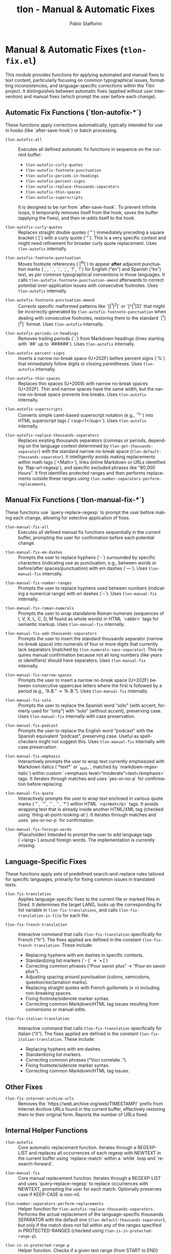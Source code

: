 #+title: tlon - Manual & Automatic Fixes
#+author: Pablo Stafforini
#+EXCLUDE_TAGS: noexport
#+language: en
#+options: ':t toc:nil author:t email:t num:t
#+startup: content
#+texinfo_header: @set MAINTAINERSITE @uref{https://github.com/tlon-team/tlon,maintainer webpage}
#+texinfo_header: @set MAINTAINER Pablo Stafforini
#+texinfo_header: @set MAINTAINEREMAIL @email{pablo@tlon.team}
#+texinfo_header: @set MAINTAINERCONTACT @uref{mailto:pablo@tlon.team,contact the maintainer}
#+texinfo: @insertcopying
* Manual & Automatic Fixes (=tlon-fix.el=)
:PROPERTIES:
:CUSTOM_ID: h:tlon-fix
:END:

This module provides functions for applying automated and manual fixes to text content, particularly focusing on common typographical issues, formatting inconsistencies, and language-specific corrections within the Tlön project. It distinguishes between automatic fixes (applied without user intervention) and manual fixes (which prompt the user before each change).

** Automatic Fix Functions (`tlon-autofix-*`)
:PROPERTIES:
:CUSTOM_ID: h:tlon-fix-autofix
:END:

These functions apply corrections automatically, typically intended for use in hooks (like `after-save-hook`) or batch processing.

#+findex: tlon-autofix-all
+ ~tlon-autofix-all~ :: Executes all defined automatic fix functions in sequence on the current buffer:
  - ~tlon-autofix-curly-quotes~
  - ~tlon-autofix-footnote-punctuation~
  - ~tlon-autofix-periods-in-headings~
  - ~tlon-autofix-percent-signs~
  - ~tlon-autofix-replace-thousands-separators~
  - ~tlon-autofix-thin-spaces~
  - ~tlon-autofix-superscripts~
  It is designed to be run from `after-save-hook`. To prevent infinite loops, it temporarily removes itself from the hook, saves the buffer (applying the fixes), and then re-adds itself to the hook.

#+findex: tlon-autofix-curly-quotes
+ ~tlon-autofix-curly-quotes~ :: Replaces straight double quotes (`"`) immediately preceding a square bracket (`[`) with a curly quote (`”`). This is a very specific context and might need refinement for broader curly quote replacement. Uses ~tlon-autofix~ internally.

#+findex: tlon-autofix-footnote-punctuation
+ ~tlon-autofix-footnote-punctuation~ :: Moves footnote references (`[^N]`) to appear *after* adjacent punctuation marks (`,`, `.`, `:`, `;`, `?`, `!`) for English ("en") and Spanish ("es") text, as per common typographical conventions in those languages. It calls ~tlon-autofix-footnote-punctuation-amend~ afterwards to correct potential over-application issues with consecutive footnotes. Uses ~tlon-autofix~ internally.

#+findex: tlon-autofix-footnote-punctuation-amend
+ ~tlon-autofix-footnote-punctuation-amend~ :: Corrects specific malformed patterns like `[[^1]^2]` or `[^[^1]2]` that might be incorrectly generated by ~tlon-autofix-footnote-punctuation~ when dealing with consecutive footnotes, restoring them to the standard `[^1][^2]` format. Uses ~tlon-autofix~ internally.

#+findex: tlon-autofix-periods-in-headings
+ ~tlon-autofix-periods-in-headings~ :: Removes trailing periods (`.`) from Markdown headings (lines starting with `##` up to `######`). Uses ~tlon-autofix~ internally.

#+findex: tlon-autofix-percent-signs
+ ~tlon-autofix-percent-signs~ :: Inserts a narrow no-break space (U+202F) before percent signs (`%`) that immediately follow digits or closing parentheses. Uses ~tlon-autofix~ internally.

#+findex: tlon-autofix-thin-spaces
+ ~tlon-autofix-thin-spaces~ :: Replaces thin spaces (U+2009) with narrow no-break spaces (U+202F). Thin and narrow spaces have the same width, but the narrow no-break space prevents line breaks. Uses ~tlon-autofix~ internally.

#+findex: tlon-autofix-superscripts
+ ~tlon-autofix-superscripts~ :: Converts simple caret-based superscript notation (e.g., `^1^`) into HTML superscript tags (`<sup>1</sup>`). Uses ~tlon-autofix~ internally.

#+findex: tlon-autofix-replace-thousands-separators
+ ~tlon-autofix-replace-thousands-separators~ :: Replaces existing thousands separators (commas or periods, depending on the language context determined by ~tlon-get-thousands-separator~) with the standard narrow no-break space (~tlon-default-thousands-separator~). It intelligently avoids making replacements within math tags (`<Math>`), links (inline Markdown or URLs identified by `ffap-url-regexp`), and specific excluded phrases like "80,000 Hours". It first identifies protected ranges and then performs replacements outside these ranges using ~tlon-number-separators-perform-replacements~.

** Manual Fix Functions (`tlon-manual-fix-*`)
:PROPERTIES:
:CUSTOM_ID: h:tlon-fix-manualfix
:END:

These functions use `query-replace-regexp` to prompt the user before making each change, allowing for selective application of fixes.

#+findex: tlon-manual-fix-all
+ ~tlon-manual-fix-all~ :: Executes all defined manual fix functions sequentially in the current buffer, prompting the user for confirmation before each potential change.

#+findex: tlon-manual-fix-em-dashes
+ ~tlon-manual-fix-em-dashes~ :: Prompts the user to replace hyphens (`-`) surrounded by specific characters (indicating use as punctuation, e.g., between words or before/after spaces/punctuation) with em dashes (`—`). Uses ~tlon-manual-fix~ internally.

#+findex: tlon-manual-fix-number-ranges
+ ~tlon-manual-fix-number-ranges~ :: Prompts the user to replace hyphens used between numbers (indicating a numerical range) with en dashes (`–`). Uses ~tlon-manual-fix~ internally.

#+findex: tlon-manual-fix-roman-numerals
+ ~tlon-manual-fix-roman-numerals~ :: Prompts the user to wrap standalone Roman numerals (sequences of I, V, X, L, C, D, M found as whole words) in HTML `<abbr>` tags for semantic markup. Uses ~tlon-manual-fix~ internally.

#+findex: tlon-manual-fix-add-thousands-separators
+ ~tlon-manual-fix-add-thousands-separators~ :: Prompts the user to insert the standard thousands separator (narrow no-break space) into numerals of four or more digits that currently lack separators (matched by ~tlon-numerals-sans-separator~). This requires manual confirmation because not all long numbers (like years or identifiers) should have separators. Uses ~tlon-manual-fix~ internally.

#+findex: tlon-manual-fix-narrow-spaces
+ ~tlon-manual-fix-narrow-spaces~ :: Prompts the user to insert a narrow no-break space (U+202F) between consecutive uppercase letters where the first is followed by a period (e.g., "A.B." -> "A. B."). Uses ~tlon-manual-fix~ internally.

#+findex: tlon-manual-fix-solo
+ ~tlon-manual-fix-solo~ :: Prompts the user to replace the Spanish word "sólo" (with accent, formerly used for "only") with "solo" (without accent), preserving case. Uses ~tlon-manual-fix~ internally with case preservation.

#+findex: tlon-manual-fix-podcast
+ ~tlon-manual-fix-podcast~ :: Prompts the user to replace the English word "podcast" with the Spanish equivalent "pódcast", preserving case. Useful as spell-checkers might not suggest this. Uses ~tlon-manual-fix~ internally with case preservation.

#+findex: tlon-manual-fix-emphasis
+ ~tlon-manual-fix-emphasis~ :: Interactively prompts the user to wrap text currently emphasized with Markdown italics (`*text*` or `_text_`, matched by `markdown-regex-italic`) within custom `<emphasis level="moderate">text</emphasis>` tags. It iterates through matches and uses `yes-or-no-p` for confirmation before replacing.

#+findex: tlon-manual-fix-quote
+ ~tlon-manual-fix-quote~ :: Interactively prompts the user to wrap text enclosed in various quote marks (`"`, `“`, `'`, `‘`, `*`) within HTML `<q>text</q>` tags. It avoids wrapping text that is already inside another HTML/XML tag (checked using `thing-at-point-looking-at`). It iterates through matches and uses `yes-or-no-p` for confirmation.

#+findex: tlon-manual-fix-foreign-words
+ ~tlon-manual-fix-foreign-words~ :: (Placeholder) Intended to prompt the user to add language tags (`<lang>`) around foreign words. The implementation is currently missing.

** Language-Specific Fixes
:PROPERTIES:
:CUSTOM_ID: h:tlon-fix-lang
:END:

These functions apply sets of predefined search-and-replace rules tailored for specific languages, primarily for fixing common issues in translated texts.

#+findex: tlon-fix-translation
+ ~tlon-fix-translation~ :: Applies language-specific fixes to the current file or marked files in Dired. It determines the target LANG, looks up the corresponding fix list variable in ~tlon-fix-translations~, and calls ~tlon-fix-translation-in-file~ for each file.

#+findex: tlon-fix-french-translation
+ ~tlon-fix-french-translation~ :: Interactive command that calls ~tlon-fix-translation~ specifically for French ("fr"). The fixes applied are defined in the constant ~tlon-fix-french-translation~. These include:
  - Replacing hyphens with em dashes in specific contexts.
  - Standardizing list markers (`- [` -> `• [`)
  - Correcting common phrases ("Pour savoir plus" -> "Pour en savoir plus").
  - Adjusting spacing around punctuation (colons, semicolons, question/exclamation marks).
  - Replacing straight quotes with French guillemets (« ») including non-breaking spaces.
  - Fixing footnote/sidenote marker syntax.
  - Correcting common Markdown/HTML tag issues resulting from conversions or manual edits.

#+findex: tlon-fix-italian-translation
+ ~tlon-fix-italian-translation~ :: Interactive command that calls ~tlon-fix-translation~ specifically for Italian ("it"). The fixes applied are defined in the constant ~tlon-fix-italian-translation~. These include:
  - Replacing hyphens with em dashes.
  - Standardizing list markers.
  - Correcting common phrases ("Voci correlate .").
  - Fixing footnote/sidenote marker syntax.
  - Correcting common Markdown/HTML tag issues.

** Other Fixes
:PROPERTIES:
:CUSTOM_ID: h:tlon-fix-other
:END:

#+findex: tlon-fix-internet-archive-urls
+ ~tlon-fix-internet-archive-urls~ :: Removes the `https://web.archive.org/web/TIMESTAMP/` prefix from Internet Archive URLs found in the current buffer, effectively restoring them to their original form. Reports the number of URLs fixed.

** Internal Helper Functions
:PROPERTIES:
:CUSTOM_ID: h:tlon-fix-internals
:END:

#+findex: tlon-autofix
+ ~tlon-autofix~ :: Core automatic replacement function. Iterates through a REGEXP-LIST and replaces all occurrences of each regexp with NEWTEXT in the current buffer using `replace-match` within a `while` loop and `re-search-forward`.

#+findex: tlon-manual-fix
+ ~tlon-manual-fix~ :: Core manual replacement function. Iterates through a REGEXP-LIST and uses `query-replace-regexp` to replace occurrences with NEWTEXT, prompting the user for each match. Optionally preserves case if KEEP-CASE is non-nil.

#+findex: tlon-number-separators-perform-replacements
+ ~tlon-number-separators-perform-replacements~ :: Helper function for ~tlon-autofix-replace-thousands-separators~. Performs the actual replacement of the language-specific thousands SEPARATOR with the default one (~tlon-default-thousands-separator~), but only if the match does not fall within any of the ranges specified in PROTECTED-RANGES (checked using ~tlon-is-in-protected-range-p~).

#+findex: tlon-is-in-protected-range-p
+ ~tlon-is-in-protected-range-p~ :: Helper function. Checks if a given text range (from START to END) overlaps with any of the ranges (cons cells of `start . end`) specified in the PROTECTED-RANGES list. Returns non-nil if there is an overlap.

#+findex: tlon-fix-translation-in-file
+ ~tlon-fix-translation-in-file~ :: Applies the language-specific fixes defined in the variable associated with LANG (looked up in ~tlon-fix-translations~) to the current buffer. It iterates through the `(SEARCH . REPLACE)` pairs in the language-specific variable and calls ~tlon-autofix~ for each pair. Ensures searches are case-sensitive.

** Variables and Constants
:PROPERTIES:
:CUSTOM_ID: h:tlon-fix-variables
:END:

#+vindex: tlon-fix-french-translation
+ ~tlon-fix-french-translation~ :: A constant alist of `(SEARCH-REGEXP . REPLACE-STRING)` pairs defining common fixes specific to French text. Used by ~tlon-fix-french-translation~ via ~tlon-fix-translation-in-file~.

#+vindex: tlon-fix-italian-translation
+ ~tlon-fix-italian-translation~ :: A constant alist of `(SEARCH-REGEXP . REPLACE-STRING)` pairs defining common fixes specific to Italian text. Used by ~tlon-fix-italian-translation~ via ~tlon-fix-translation-in-file~.

#+vindex: tlon-fix-translations
+ ~tlon-fix-translations~ :: A constant alist mapping language codes (e.g., "fr", "it") to the variables containing their respective fix lists (e.g., `"fr" . tlon-fix-french-translation`). Used by ~tlon-fix-translation~ to find the correct set of rules for a given language.
